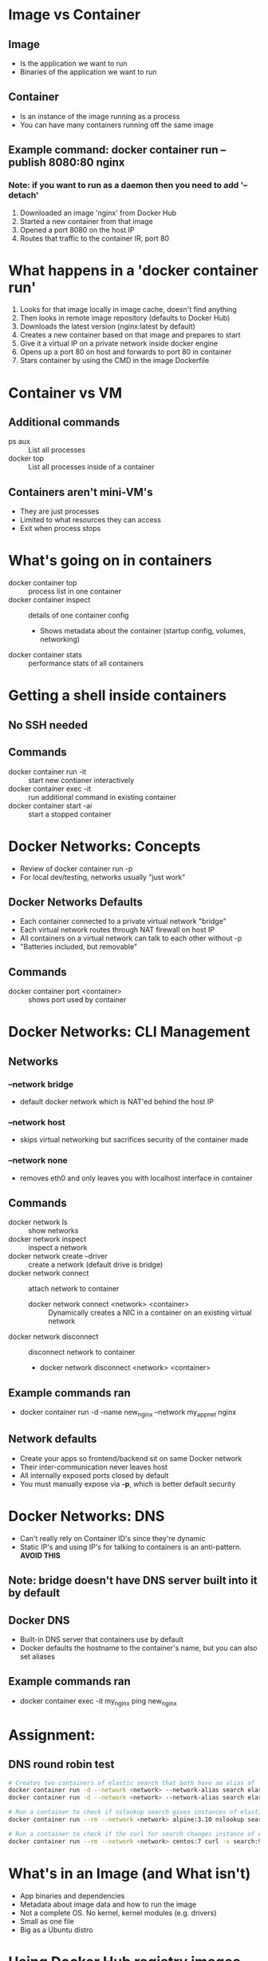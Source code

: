 * Image vs Container
** Image
   - Is the application we want to run
   - Binaries of the application we want to run
** Container
   - Is an instance of the image running as a process
   - You can have many containers running off the same image
** Example command: docker container run --publish 8080:80 nginx
*** Note: if you want to run as a daemon then you need to add '--detach'
   1. Downloaded an image 'nginx' from Docker Hub
   2. Started a new container from that image
   3. Opened a port 8080 on the host IP
   4. Routes that traffic to the container IR, port 80
* What happens in a 'docker container run'
  1. Looks for that image locally in image cache, doesn't find anything
  2. Then looks in remote image repository (defaults to Docker Hub)
  3. Downloads the latest version (nginx:latest by default)
  4. Creates a new container based on that image and prepares to start
  5. Give it a virtual IP on a private network inside docker engine
  6. Opens up a port 80 on host and forwards to port 80 in container
  7. Stars container by using the CMD in the image Dockerfile
* Container vs VM
** Additional commands
   - ps aux :: List all processes
   - docker top :: List all processes inside of a container
** Containers aren't mini-VM's
   - They are just processes
   - Limited to what resources they can access
   - Exit when process stops
* What's going on in containers
  - docker container top :: process list in one container
  - docker container inspect :: details of one container config
       - Shows metadata about the container (startup config, volumes, networking)
  - docker container stats :: performance stats of all containers
* Getting a shell inside containers
** No SSH needed
** Commands
  - docker container run -it :: start new contianer interactively
  - docker container exec -it :: run additional command in existing container
  - docker container start -ai :: start a stopped container
* Docker Networks: Concepts
  - Review of docker container run -p
  - For local dev/testing, networks usually "just work"
** Docker Networks Defaults
   - Each container connected to a private virtual network "bridge"
   - Each virtual network routes through NAT firewall on host IP
   - All containers on a virtual network can talk to each other without -p
   - "Batteries included, but removable"
** Commands
   - docker container port <container> :: shows port used by container
* Docker Networks: CLI Management
** Networks
*** --network bridge
    - default docker network which is NAT'ed behind the host IP
*** --network host
    - skips virtual networking but sacrifices security of the container made
*** --network none
    - removes eth0 and only leaves you with localhost interface in container
** Commands
   - docker network ls :: show networks
   - docker network inspect :: inspect a network
   - docker network create --driver :: create a network (default drive is bridge)
   - docker network connect :: attach network to container
        * docker network connect <network> <container> :: Dynamically creates a NIC in a container on an existing virtual network
   - docker network disconnect :: disconnect network to container
        * docker network disconnect <network> <container>
** Example commands ran
   - docker container run -d --name new_nginx --network my_app_net nginx
** Network defaults
   - Create your apps so frontend/backend sit on same Docker network
   - Their inter-communication never leaves host
   - All internally exposed ports closed by default
   - You must manually expose via *-p*, which is better default security
* Docker Networks: DNS
  - Can't really rely on Container ID's since they're dynamic
  - Static IP's and using IP's for talking to containers is an anti-pattern. *AVOID THIS*
** Note: bridge doesn't have DNS server built into it by default
** Docker DNS
   - Built-in DNS server that containers use by default
   - Docker defaults the hostname to the container's name, but you can also set aliases
** Example commands ran
   - docker container exec -it my_nginx ping new_nginx
* Assignment:
** DNS round robin test
   #+begin_src bash
     # Creates two containers of elastic search that both have an alias of 'search'
     docker container run -d --network <network> --network-alias search elasticsearch:2
     docker container run -d --network <network> --network-alias search elasticsearch:2

     # Run a container to check if nslookup search gives instances of elasticsearch
     docker container run --rm --network <network> alpine:3.10 nslookup search

     # Run a container to check if the curl for search changes instance of elasticsearch
     docker container run --rm --network <network> centos:7 curl -s search:9200
   #+end_src
* What's in an Image (and What isn't)
  - App binaries and dependencies
  - Metadata about image data and how to run the image
  - Not a complete OS. No kernel, kernel modules (e.g. drivers)
  - Small as one file
  - Big as a Ubuntu distro
* Using Docker Hub registry images
  - The apt package system for containers
  - Use 'Official' when starting out
  - Alpine is smaller than their Debian counterparts
* Image Layers
